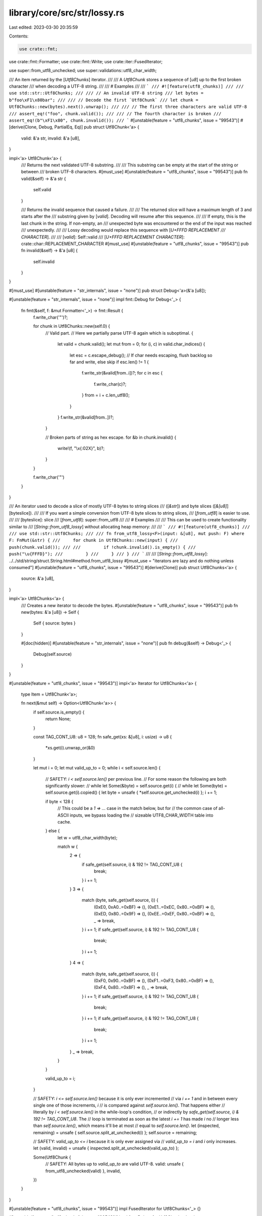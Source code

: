 library/core/src/str/lossy.rs
=============================

Last edited: 2023-03-30 20:35:59

Contents:

.. code-block:: rs

    use crate::fmt;
use crate::fmt::Formatter;
use crate::fmt::Write;
use crate::iter::FusedIterator;

use super::from_utf8_unchecked;
use super::validations::utf8_char_width;

/// An item returned by the [`Utf8Chunks`] iterator.
///
/// A `Utf8Chunk` stores a sequence of [`u8`] up to the first broken character
/// when decoding a UTF-8 string.
///
/// # Examples
///
/// ```
/// #![feature(utf8_chunks)]
///
/// use std::str::Utf8Chunks;
///
/// // An invalid UTF-8 string
/// let bytes = b"foo\xF1\x80bar";
///
/// // Decode the first `Utf8Chunk`
/// let chunk = Utf8Chunks::new(bytes).next().unwrap();
///
/// // The first three characters are valid UTF-8
/// assert_eq!("foo", chunk.valid());
///
/// // The fourth character is broken
/// assert_eq!(b"\xF1\x80", chunk.invalid());
/// ```
#[unstable(feature = "utf8_chunks", issue = "99543")]
#[derive(Clone, Debug, PartialEq, Eq)]
pub struct Utf8Chunk<'a> {
    valid: &'a str,
    invalid: &'a [u8],
}

impl<'a> Utf8Chunk<'a> {
    /// Returns the next validated UTF-8 substring.
    ///
    /// This substring can be empty at the start of the string or between
    /// broken UTF-8 characters.
    #[must_use]
    #[unstable(feature = "utf8_chunks", issue = "99543")]
    pub fn valid(&self) -> &'a str {
        self.valid
    }

    /// Returns the invalid sequence that caused a failure.
    ///
    /// The returned slice will have a maximum length of 3 and starts after the
    /// substring given by [`valid`]. Decoding will resume after this sequence.
    ///
    /// If empty, this is the last chunk in the string. If non-empty, an
    /// unexpected byte was encountered or the end of the input was reached
    /// unexpectedly.
    ///
    /// Lossy decoding would replace this sequence with [`U+FFFD REPLACEMENT
    /// CHARACTER`].
    ///
    /// [`valid`]: Self::valid
    /// [`U+FFFD REPLACEMENT CHARACTER`]: crate::char::REPLACEMENT_CHARACTER
    #[must_use]
    #[unstable(feature = "utf8_chunks", issue = "99543")]
    pub fn invalid(&self) -> &'a [u8] {
        self.invalid
    }
}

#[must_use]
#[unstable(feature = "str_internals", issue = "none")]
pub struct Debug<'a>(&'a [u8]);

#[unstable(feature = "str_internals", issue = "none")]
impl fmt::Debug for Debug<'_> {
    fn fmt(&self, f: &mut Formatter<'_>) -> fmt::Result {
        f.write_char('"')?;

        for chunk in Utf8Chunks::new(self.0) {
            // Valid part.
            // Here we partially parse UTF-8 again which is suboptimal.
            {
                let valid = chunk.valid();
                let mut from = 0;
                for (i, c) in valid.char_indices() {
                    let esc = c.escape_debug();
                    // If char needs escaping, flush backlog so far and write, else skip
                    if esc.len() != 1 {
                        f.write_str(&valid[from..i])?;
                        for c in esc {
                            f.write_char(c)?;
                        }
                        from = i + c.len_utf8();
                    }
                }
                f.write_str(&valid[from..])?;
            }

            // Broken parts of string as hex escape.
            for &b in chunk.invalid() {
                write!(f, "\\x{:02X}", b)?;
            }
        }

        f.write_char('"')
    }
}

/// An iterator used to decode a slice of mostly UTF-8 bytes to string slices
/// ([`&str`]) and byte slices ([`&[u8]`][byteslice]).
///
/// If you want a simple conversion from UTF-8 byte slices to string slices,
/// [`from_utf8`] is easier to use.
///
/// [byteslice]: slice
/// [`from_utf8`]: super::from_utf8
///
/// # Examples
///
/// This can be used to create functionality similar to
/// [`String::from_utf8_lossy`] without allocating heap memory:
///
/// ```
/// #![feature(utf8_chunks)]
///
/// use std::str::Utf8Chunks;
///
/// fn from_utf8_lossy<F>(input: &[u8], mut push: F) where F: FnMut(&str) {
///     for chunk in Utf8Chunks::new(input) {
///         push(chunk.valid());
///
///         if !chunk.invalid().is_empty() {
///             push("\u{FFFD}");
///         }
///     }
/// }
/// ```
///
/// [`String::from_utf8_lossy`]: ../../std/string/struct.String.html#method.from_utf8_lossy
#[must_use = "iterators are lazy and do nothing unless consumed"]
#[unstable(feature = "utf8_chunks", issue = "99543")]
#[derive(Clone)]
pub struct Utf8Chunks<'a> {
    source: &'a [u8],
}

impl<'a> Utf8Chunks<'a> {
    /// Creates a new iterator to decode the bytes.
    #[unstable(feature = "utf8_chunks", issue = "99543")]
    pub fn new(bytes: &'a [u8]) -> Self {
        Self { source: bytes }
    }

    #[doc(hidden)]
    #[unstable(feature = "str_internals", issue = "none")]
    pub fn debug(&self) -> Debug<'_> {
        Debug(self.source)
    }
}

#[unstable(feature = "utf8_chunks", issue = "99543")]
impl<'a> Iterator for Utf8Chunks<'a> {
    type Item = Utf8Chunk<'a>;

    fn next(&mut self) -> Option<Utf8Chunk<'a>> {
        if self.source.is_empty() {
            return None;
        }

        const TAG_CONT_U8: u8 = 128;
        fn safe_get(xs: &[u8], i: usize) -> u8 {
            *xs.get(i).unwrap_or(&0)
        }

        let mut i = 0;
        let mut valid_up_to = 0;
        while i < self.source.len() {
            // SAFETY: `i < self.source.len()` per previous line.
            // For some reason the following are both significantly slower:
            // while let Some(&byte) = self.source.get(i) {
            // while let Some(byte) = self.source.get(i).copied() {
            let byte = unsafe { *self.source.get_unchecked(i) };
            i += 1;

            if byte < 128 {
                // This could be a `1 => ...` case in the match below, but for
                // the common case of all-ASCII inputs, we bypass loading the
                // sizeable UTF8_CHAR_WIDTH table into cache.
            } else {
                let w = utf8_char_width(byte);

                match w {
                    2 => {
                        if safe_get(self.source, i) & 192 != TAG_CONT_U8 {
                            break;
                        }
                        i += 1;
                    }
                    3 => {
                        match (byte, safe_get(self.source, i)) {
                            (0xE0, 0xA0..=0xBF) => (),
                            (0xE1..=0xEC, 0x80..=0xBF) => (),
                            (0xED, 0x80..=0x9F) => (),
                            (0xEE..=0xEF, 0x80..=0xBF) => (),
                            _ => break,
                        }
                        i += 1;
                        if safe_get(self.source, i) & 192 != TAG_CONT_U8 {
                            break;
                        }
                        i += 1;
                    }
                    4 => {
                        match (byte, safe_get(self.source, i)) {
                            (0xF0, 0x90..=0xBF) => (),
                            (0xF1..=0xF3, 0x80..=0xBF) => (),
                            (0xF4, 0x80..=0x8F) => (),
                            _ => break,
                        }
                        i += 1;
                        if safe_get(self.source, i) & 192 != TAG_CONT_U8 {
                            break;
                        }
                        i += 1;
                        if safe_get(self.source, i) & 192 != TAG_CONT_U8 {
                            break;
                        }
                        i += 1;
                    }
                    _ => break,
                }
            }

            valid_up_to = i;
        }

        // SAFETY: `i <= self.source.len()` because it is only ever incremented
        // via `i += 1` and in between every single one of those increments, `i`
        // is compared against `self.source.len()`. That happens either
        // literally by `i < self.source.len()` in the while-loop's condition,
        // or indirectly by `safe_get(self.source, i) & 192 != TAG_CONT_U8`. The
        // loop is terminated as soon as the latest `i += 1` has made `i` no
        // longer less than `self.source.len()`, which means it'll be at most
        // equal to `self.source.len()`.
        let (inspected, remaining) = unsafe { self.source.split_at_unchecked(i) };
        self.source = remaining;

        // SAFETY: `valid_up_to <= i` because it is only ever assigned via
        // `valid_up_to = i` and `i` only increases.
        let (valid, invalid) = unsafe { inspected.split_at_unchecked(valid_up_to) };

        Some(Utf8Chunk {
            // SAFETY: All bytes up to `valid_up_to` are valid UTF-8.
            valid: unsafe { from_utf8_unchecked(valid) },
            invalid,
        })
    }
}

#[unstable(feature = "utf8_chunks", issue = "99543")]
impl FusedIterator for Utf8Chunks<'_> {}

#[unstable(feature = "utf8_chunks", issue = "99543")]
impl fmt::Debug for Utf8Chunks<'_> {
    fn fmt(&self, f: &mut Formatter<'_>) -> fmt::Result {
        f.debug_struct("Utf8Chunks").field("source", &self.debug()).finish()
    }
}



